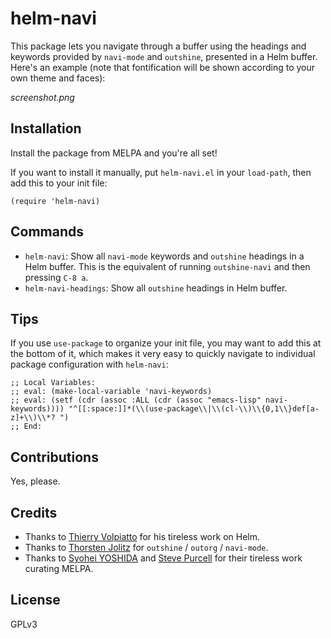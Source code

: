 * helm-navi

This package lets you navigate through a buffer using the headings and keywords provided by =navi-mode= and =outshine=, presented in a Helm buffer.  Here's an example (note that fontification will be shown according to your own theme and faces):

[[screenshot.png]]

** Installation

Install the package from MELPA and you're all set!

If you want to install it manually, put =helm-navi.el= in your =load-path=, then add this to your init file:

#+BEGIN_SRC elisp
  (require 'helm-navi)
#+END_SRC

** Commands

+  =helm-navi=: Show all =navi-mode= keywords and =outshine= headings in a Helm buffer.  This is the equivalent of running =outshine-navi= and then pressing =C-8 a=.
+  =helm-navi-headings=: Show all =outshine= headings in Helm buffer.

** Tips

If you use =use-package= to organize your init file, you may want to add this at the bottom of it, which makes it very easy to quickly navigate to individual package configuration with =helm-navi=:

#+BEGIN_SRC elisp
;; Local Variables:
;; eval: (make-local-variable 'navi-keywords)
;; eval: (setf (cdr (assoc :ALL (cdr (assoc "emacs-lisp" navi-keywords)))) "^[[:space:]]*(\\(use-package\\|\\(cl-\\)\\{0,1\\}def[a-z]+\\)\\*? ")
;; End:
#+END_SRC

** Contributions

Yes, please.

** Credits

+  Thanks to [[https://github.com/thierryvolpiatto][Thierry Volpiatto]] for his tireless work on Helm.
+  Thanks to [[https://github.com/tj64][Thorsten Jolitz]] for =outshine= / =outorg= / =navi-mode=.
+  Thanks to [[https://github.com/syohex][Syohei YOSHIDA]] and [[https://github.com/purcell][Steve Purcell]] for their tireless work curating MELPA.

** License

GPLv3
